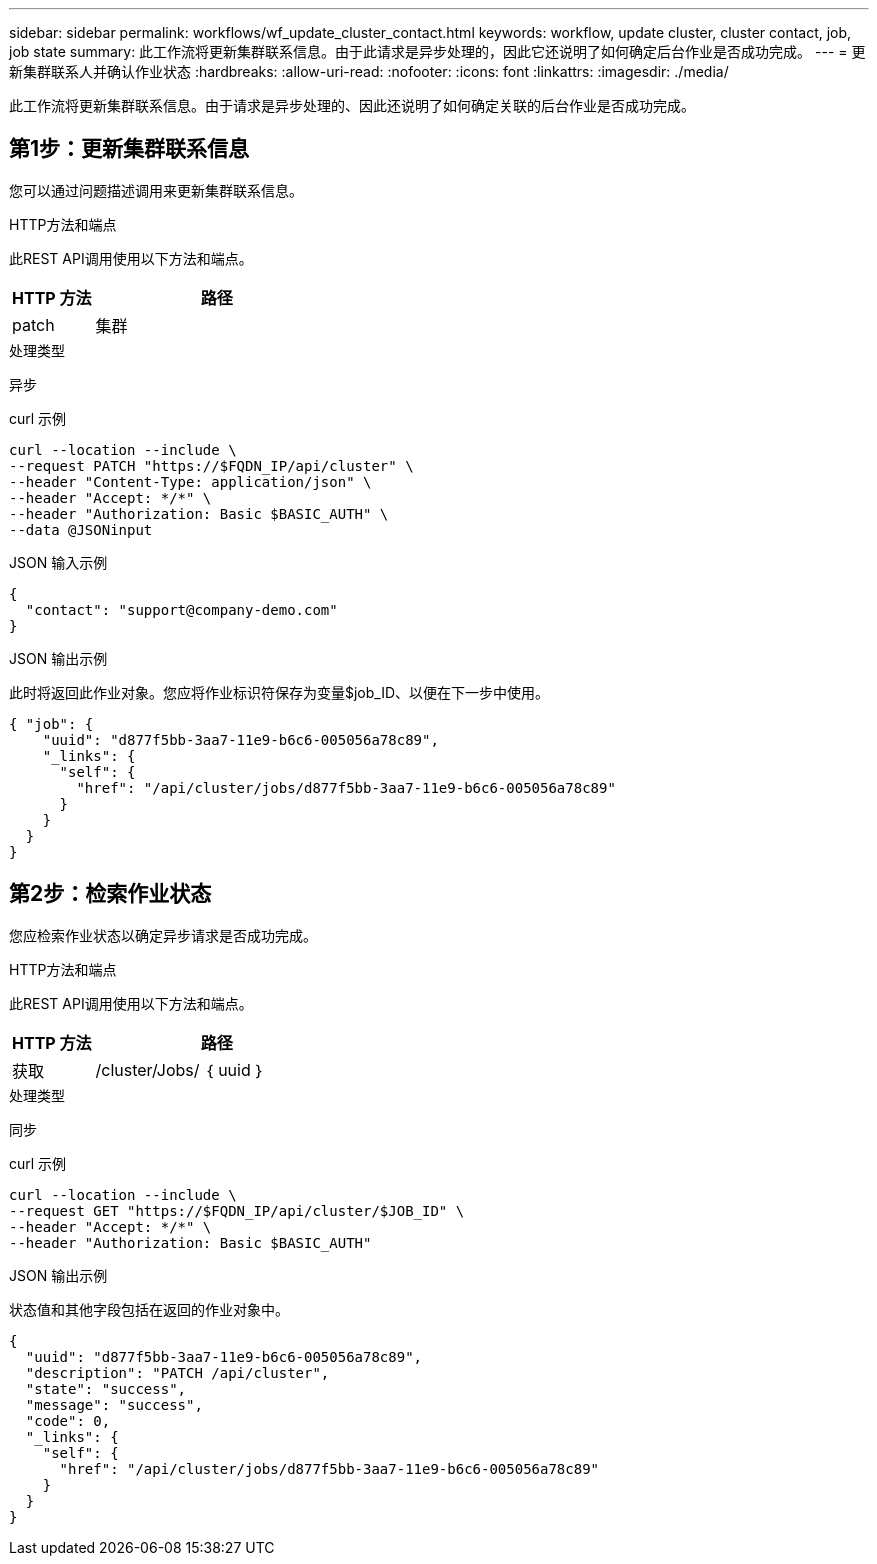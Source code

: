 ---
sidebar: sidebar 
permalink: workflows/wf_update_cluster_contact.html 
keywords: workflow, update cluster, cluster contact, job, job state 
summary: 此工作流将更新集群联系信息。由于此请求是异步处理的，因此它还说明了如何确定后台作业是否成功完成。 
---
= 更新集群联系人并确认作业状态
:hardbreaks:
:allow-uri-read: 
:nofooter: 
:icons: font
:linkattrs: 
:imagesdir: ./media/


[role="lead"]
此工作流将更新集群联系信息。由于请求是异步处理的、因此还说明了如何确定关联的后台作业是否成功完成。



== 第1步：更新集群联系信息

您可以通过问题描述调用来更新集群联系信息。

.HTTP方法和端点
此REST API调用使用以下方法和端点。

[cols="25,75"]
|===
| HTTP 方法 | 路径 


| patch | 集群 
|===
.处理类型
异步

.curl 示例
[source, curl]
----
curl --location --include \
--request PATCH "https://$FQDN_IP/api/cluster" \
--header "Content-Type: application/json" \
--header "Accept: */*" \
--header "Authorization: Basic $BASIC_AUTH" \
--data @JSONinput
----
.JSON 输入示例
[source, json]
----
{
  "contact": "support@company-demo.com"
}
----
.JSON 输出示例
此时将返回此作业对象。您应将作业标识符保存为变量$job_ID、以便在下一步中使用。

[listing]
----
{ "job": {
    "uuid": "d877f5bb-3aa7-11e9-b6c6-005056a78c89",
    "_links": {
      "self": {
        "href": "/api/cluster/jobs/d877f5bb-3aa7-11e9-b6c6-005056a78c89"
      }
    }
  }
}
----


== 第2步：检索作业状态

您应检索作业状态以确定异步请求是否成功完成。

.HTTP方法和端点
此REST API调用使用以下方法和端点。

[cols="25,75"]
|===
| HTTP 方法 | 路径 


| 获取 | /cluster/Jobs/ ｛ uuid ｝ 
|===
.处理类型
同步

.curl 示例
[source, curl]
----
curl --location --include \
--request GET "https://$FQDN_IP/api/cluster/$JOB_ID" \
--header "Accept: */*" \
--header "Authorization: Basic $BASIC_AUTH"
----
.JSON 输出示例
状态值和其他字段包括在返回的作业对象中。

[listing]
----
{
  "uuid": "d877f5bb-3aa7-11e9-b6c6-005056a78c89",
  "description": "PATCH /api/cluster",
  "state": "success",
  "message": "success",
  "code": 0,
  "_links": {
    "self": {
      "href": "/api/cluster/jobs/d877f5bb-3aa7-11e9-b6c6-005056a78c89"
    }
  }
}
----